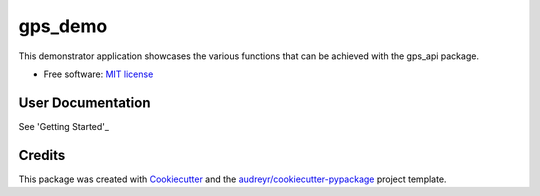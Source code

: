 ========
gps_demo
========


.. image:: https://img.shields.io/travis/jialong-w/gps_demo.svg
        :target: https://travis-ci.com/jialong-w/gps_demo

.. image:: https://readthedocs.org/projects/gps-demo/badge/?version=latest
        :target: https://gps-demo.readthedocs.io/en/latest/?badge=latest
        :alt: Documentation Status



This demonstrator application showcases the various functions that can be achieved with the gps_api package.


* Free software: `MIT license`_
.. _`MIT license`: https://github.com/jialong-w/gps_demo/blob/master/LICENSE


User Documentation
--------

See 'Getting Started'_

.. _`Getting Started`: https://github.com/jialong-w/gps_demo/blob/master/docs/getting_started.md


Credits
-------

This package was created with Cookiecutter_ and the `audreyr/cookiecutter-pypackage`_ project template.

.. _Cookiecutter: https://github.com/audreyr/cookiecutter
.. _`audreyr/cookiecutter-pypackage`: https://github.com/audreyr/cookiecutter-pypackage

